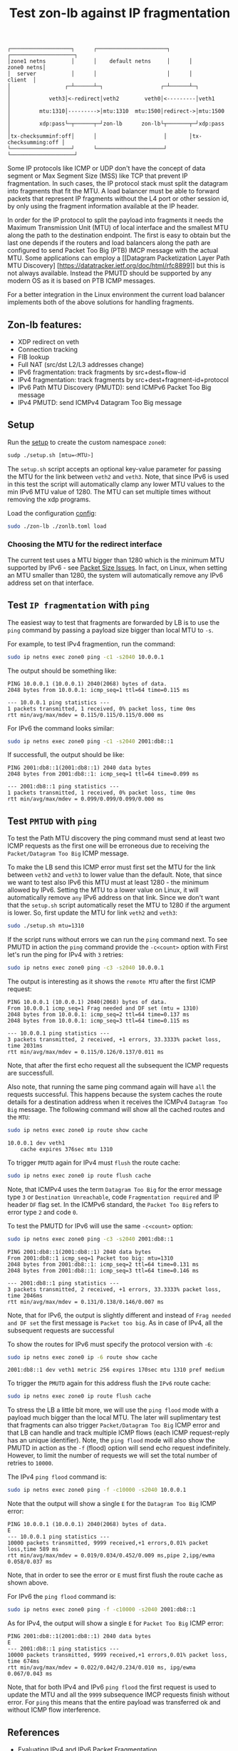 #+TITLE: Test zon-lb against IP fragmentation

#+begin_src
┌───────────────────┐      ┌──────────────────────┐      ┌────────────────────┐
│zone1 netns        │      │    default netns     │      │         zone0 netns│
│  server           │      │                      │      │            client  │
│                 ┌─┴──────┴─┐                  ┌─┴──────┴─┐                  │
│            veth3│<-redirect│veth2        veth0│<---------│veth1             │
│         mtu:1310│--------->│mtu:1310  mtu:1500│redirect->│mtu:1500          │
│         xdp:pass└─┬──────┬─┘zon-lb      zon-lb└┬───────┬─┘xdp:pass          │
│tx-checksumminf:off│      │                     │       │tx-checksumming:off │
└───────────────────┘      └─────────────────────┘       └────────────────────┘
#+end_src

Some IP protocols like ICMP or UDP don't have the concept of data segment or
Max Segment Size (MSS) like TCP that prevent IP fragmentation. In such cases,
the IP protocol stack must split the datagram into fragments that fit the MTU.
A load balancer must be able to forward packets that represent IP fragments
without the L4 port or other session id, by only using the fragment information
available at the IP header.

In order for the IP protocol to split the payload into fragments it needs the
Maximum Transmission Unit (MTU) of local interface and the smallest MTU along
the path to the destination endpoint. The first is easy to obtain but the last
one depends if the routers and load balancers along the path are configured to
send Packet Too Big (PTB) IMCP message with the actual MTU. Some applications
can employ a [[Datagram Packetization Layer Path MTU Discovery]
[https://datatracker.ietf.org/doc/html/rfc8899]]
but this is not always available. Instead the PMUTD should be supported by any
modern OS as it is based on PTB ICMP messages.

For a better integration in the Linux environment the current load balancer
implements both of the above solutions for handling fragments.

** Zon-lb features:

- XDP redirect on veth
- Connection tracking
- FIB lookup
- Full NAT (src/dst L2/L3 addresses change)
- IPv6 fragmentation: track fragments by src+dest+flow-id
- IPv4 fragmentation: track fragments by src+dest+fragment-id+protocol
- IPv6 Path MTU Discovery (PMUTD): send ICMPv6 Packet Too Big message
- IPv4 PMUTD: send ICMPv4 Datagram Too Big message

** Setup

Run the [[./setup.sh][setup]] to create the custom namespace =zone0=:

#+begin_src sh
sudp ./setup.sh [mtu=<MTU>]
#+end_src

The =setup.sh= script accepts an optional key-value parameter for passing the
MTU for the link between =veth2= and =veth3=. Note, that since IPv6 is used in
this test the script will automatically clamp any lower MTU values to the min
IPv6 MTU value of 1280. The MTU can set multiple times without removing the
xdp programs.

Load the configuration [[./zonlb.toml][config]]:

#+begin_src sh
sudo ./zon-lb ./zonlb.toml load
#+end_src

*** Choosing the MTU for the redirect interface
The current test uses a MTU bigger than 1280 which is the minimum MTU
supported by IPv6 - see
[[https://datatracker.ietf.org/doc/html/rfc8200#section-5][Packet Size Issues]].
In fact, on Linux, when setting an MTU smaller than 1280, the system will
automatically remove any IPv6 address set on that interface.

** Test =IP fragmentation= with =ping=
The easiest way to test that fragments are forwarded by LB is to use the =ping=
command by passing a payload size bigger than local MTU to =-s=.

For example, to test IPv4 fragmention, run the command:

#+begin_src sh
sudo ip netns exec zone0 ping -c1 -s2040 10.0.0.1
#+end_src

The output should be something like:

#+begin_src
PING 10.0.0.1 (10.0.0.1) 2040(2068) bytes of data.
2048 bytes from 10.0.0.1: icmp_seq=1 ttl=64 time=0.115 ms

--- 10.0.0.1 ping statistics ---
1 packets transmitted, 1 received, 0% packet loss, time 0ms
rtt min/avg/max/mdev = 0.115/0.115/0.115/0.000 ms
#+end_src

For IPv6 the command looks similar:
#+begin_src sh
sudo ip netns exec zone0 ping -c1 -s2040 2001:db8::1
#+end_src

If successfull, the output should be like:

#+begin_src
PING 2001:db8::1(2001:db8::1) 2040 data bytes
2048 bytes from 2001:db8::1: icmp_seq=1 ttl=64 time=0.099 ms

--- 2001:db8::1 ping statistics ---
1 packets transmitted, 1 received, 0% packet loss, time 0ms
rtt min/avg/max/mdev = 0.099/0.099/0.099/0.000 ms
#+end_src

** Test =PMTUD= with =ping=
To test the Path MTU discovery the ping command must send at least two ICMP
requests as the first one will be erroneous due to receiving the
=Packet/Datagram Too Big= ICMP message.

To make the LB send this ICMP error must first set the MTU for the link between
=veth2= and =veth3= to lower value than the default. Note, that since we want
to test also IPv6 this MTU must at least 1280 - the minimum allowed by IPv6.
Setting the MTU to a lower value on Linux, it will automatically remove =any=
IPv6 address on that link. Since we don't want that the =setup.sh= script
automatically reset the MTU to 1280 if the argument is lower.
So, first update the MTU for link =veth2= and =veth3=:
#+begin_src sh
sudo ./setup.sh mtu=1310
#+end_src

If the script runs without errors we can run the =ping= command next.
To see PMUTD in action the =ping= command provide the =-c<count>= option with
First let's run the ping for IPv4 with =3= retries:
#+begin_src sh
sudo ip netns exec zone0 ping -c3 -s2040 10.0.0.1
#+end_src

The output is interesting as it shows the =remote MTU= after the first ICMP
request:
#+begin_src
PING 10.0.0.1 (10.0.0.1) 2040(2068) bytes of data.
From 10.0.0.1 icmp_seq=1 Frag needed and DF set (mtu = 1310)
2048 bytes from 10.0.0.1: icmp_seq=2 ttl=64 time=0.137 ms
2048 bytes from 10.0.0.1: icmp_seq=3 ttl=64 time=0.115 ms

--- 10.0.0.1 ping statistics ---
3 packets transmitted, 2 received, +1 errors, 33.3333% packet loss, time 2031ms
rtt min/avg/max/mdev = 0.115/0.126/0.137/0.011 ms
#+end_src

Note, that after the first echo request all the subsequent the ICMP requests
are successfull.

Also note, that running the same ping command again will have =all= the
requests successful. This happens because the system caches the route details
for a destination address when it receives the ICMPv4 =Datagram Too Big=
message. The following command will show all the cached routes and the =MTU=:
#+begin_src sh
sudo ip netns exec zone0 ip route show cache
#+end_src

#+begin_src
10.0.0.1 dev veth1
    cache expires 376sec mtu 1310
#+end_src

To trigger =PMUTD= again for IPv4 must =flush= the route cache:
#+begin_src sh
sudo ip netns exec zone0 ip route flush cache
#+end_src

Note, that ICMPv4 uses the term =Datagram Too Big= for the error message type
=3= or =Destination Unreachable=, code =Fragmentation required= and IP header
=DF= flag set. In the ICMPv6 standard, the =Packet Too Big= refers to error
type =2= and code =0=.

To test the PMUTD for IPv6 will use the same =-c<count>= option:
#+begin_src sh
sudo ip netns exec zone0 ping -c3 -s2040 2001:db8::1
#+end_src

#+begin_src
PING 2001:db8::1(2001:db8::1) 2040 data bytes
From 2001:db8::1 icmp_seq=1 Packet too big: mtu=1310
2048 bytes from 2001:db8::1: icmp_seq=2 ttl=64 time=0.131 ms
2048 bytes from 2001:db8::1: icmp_seq=3 ttl=64 time=0.146 ms

--- 2001:db8::1 ping statistics ---
3 packets transmitted, 2 received, +1 errors, 33.3333% packet loss, time 2046ms
rtt min/avg/max/mdev = 0.131/0.138/0.146/0.007 ms
#+end_src

Note, that for IPv6, the output is slightly different and instead of
=Frag needed and DF set= the first message is =Packet too big=. As in case of
IPv4, all the subsequent requests are successful

To show the routes for IPv6 must specify the protocol version with =-6=:
#+begin_src sh
sudo ip netns exec zone0 ip -6 route show cache
#+end_src

#+begin_src
2001:db8::1 dev veth1 metric 256 expires 170sec mtu 1310 pref medium
#+end_src

To trigger the =PMUTD= again for this address flush the =IPv6= route cache:
#+begin_src sh
sudo ip netns exec zone0 ip route flush cache
#+end_src

To stress the LB a little bit more, we will use the =ping flood= mode with
a payload much bigger than the local MTU. The later will suplimentary test that
fragments can also trigger =Packet/Datagram Too Big= ICMP error and that LB
can handle and track multiple ICMP flows (each ICMP request-reply has an unique
identifier).
Note, the =ping flood= mode will also show the PMUTD in action as the =-f=
(flood) option will send echo request indefinitely. However, to limit the
number of requests we will set the total number of retries to =10000=.

The IPv4  =ping flood= command is:
#+begin_src sh
sudo ip netns exec zone0 ping -f -c10000 -s2040 10.0.0.1
#+end_src

Note that the output will show a single =E= for the =Datagram Too Big=
ICMP error:
#+begin_src
PING 10.0.0.1 (10.0.0.1) 2040(2068) bytes of data.
E
--- 10.0.0.1 ping statistics ---
10000 packets transmitted, 9999 received,+1 errors,0.01% packet loss,time 589 ms
rtt min/avg/max/mdev = 0.019/0.034/0.452/0.009 ms,pipe 2,ipg/ewma 0.058/0.037 ms
#+end_src

Note, that in order to see the error or =E= must first flush the route cache
as shown above.

For IPv6 the =ping flood= command is:
#+begin_src sh
sudo ip netns exec zone0 ping -f -c10000 -s2040 2001:db8::1
#+end_src

As for IPv4, the output will show a single =E= for =Packet Too Big= ICMP error:
#+begin_src
PING 2001:db8::1(2001:db8::1) 2040 data bytes
E
--- 2001:db8::1 ping statistics ---
10000 packets transmitted, 9999 received,+1 errors,0.01% packet loss, time 674ms
rtt min/avg/max/mdev = 0.022/0.042/0.234/0.010 ms, ipg/ewma 0.067/0.043 ms
#+end_src

Note, that for both IPv4 and IPv6 =ping flood= the first request is used to
update the MTU and all the =9999= subsequence IMCP requests finish without
error. For =ping= this means that the entire payload was transferred ok and
without ICMP flow interference.

** References

- [[https://labs.ripe.net/author/gih/evaluating-ipv4-and-ipv6-packet-fragmentation/][Evaluating IPv4 and IPv6 Packet Fragmentation]]
- [[https://www.kernel.org/doc/Documentation/networking/ip-sysctl.txt][ip sysctl - Path MTU discovery settings]]
- [[https://packetpushers.net/blog/ip-fragmentation-in-detail/][IP Fragmentation in Detail]]
- [[https://lwn.net/Articles/960913/][So you think you understand IP fragmentation?]]
- [[https://datatracker.ietf.org/doc/html/rfc6436][Rationale for Update to the IPv6 Flow Label Specification]]
- [[http://linux-ip.net/html/tools-ip-route.html][ip route manual]]
- [[Datagram Packetization Layer Path MTU Discovery][https://datatracker.ietf.org/doc/html/rfc8899]]

